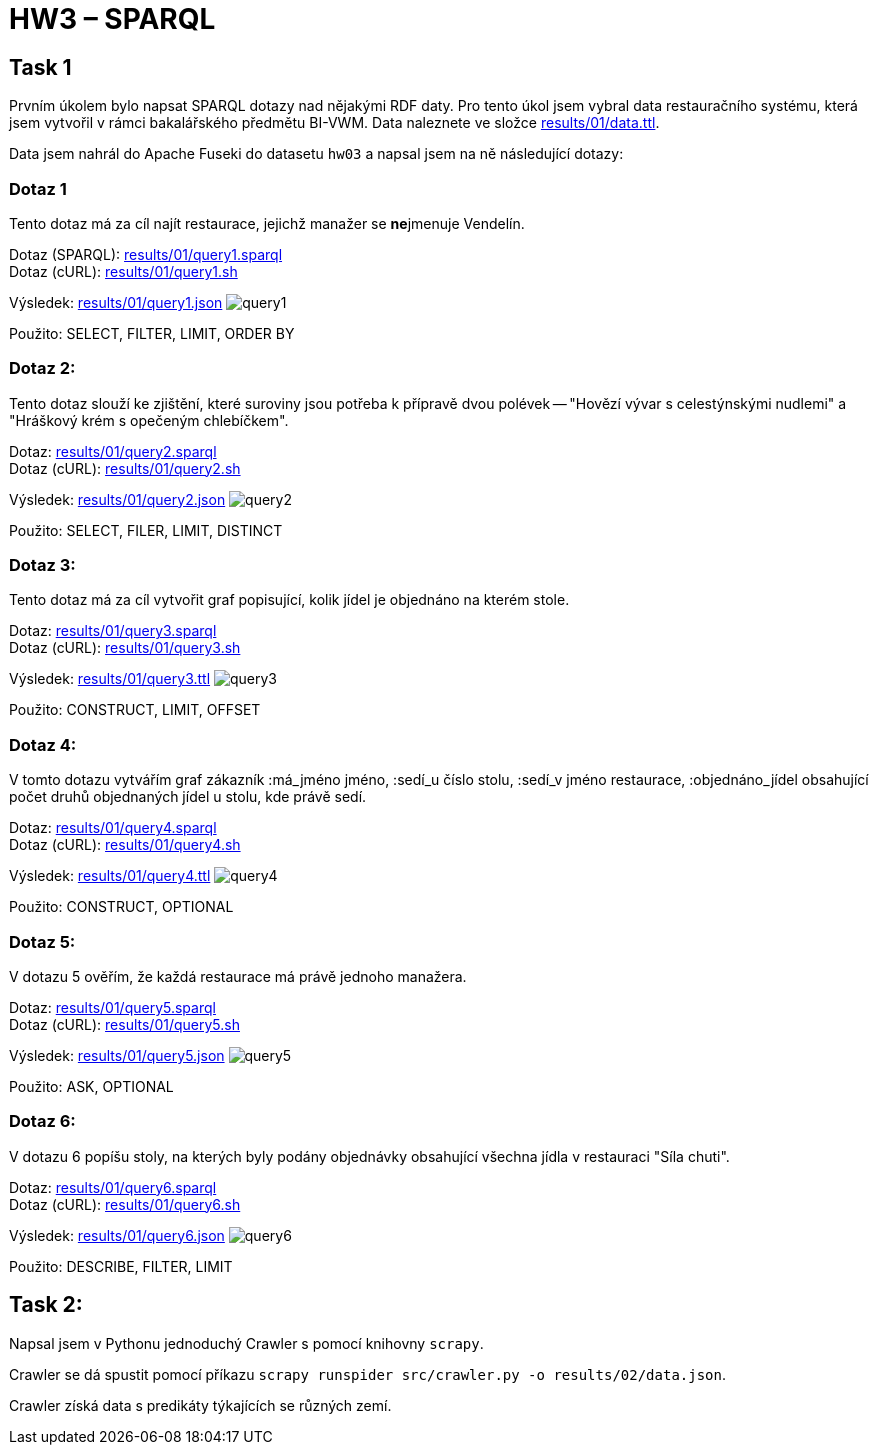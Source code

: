 = HW3 – SPARQL

== Task 1

Prvním úkolem bylo napsat SPARQL dotazy nad nějakými RDF daty. Pro tento úkol jsem vybral data restauračního systému, která jsem vytvořil v rámci bakalářského předmětu BI-VWM. Data naleznete ve složce link:results/01/data.ttl[].

Data jsem nahrál do Apache Fuseki do datasetu `hw03` a napsal jsem na ně následující dotazy:

=== Dotaz 1

Tento dotaz má za cíl najít restaurace, jejichž manažer se **ne**jmenuje Vendelín.

Dotaz (SPARQL): link:results/01/query1.sparql[] +
Dotaz (cURL): link:results/01/query1.sh[]

Výsledek: link:results/01/query1.json[]
image:results/01/query1.png[]

Použito: SELECT, FILTER, LIMIT, ORDER BY

=== Dotaz 2:

Tento dotaz slouží ke zjištění, které suroviny jsou potřeba k přípravě dvou polévek -- "Hovězí vývar s celestýnskými nudlemi" a "Hráškový krém s opečeným chlebíčkem".

Dotaz: link:results/01/query2.sparql[] +
Dotaz (cURL): link:results/01/query2.sh[]

Výsledek: link:results/01/query2.json[]
image:results/01/query2.png[]

Použito: SELECT, FILER, LIMIT, DISTINCT

=== Dotaz 3:

Tento dotaz má za cíl vytvořit graf popisující, kolik jídel je objednáno na kterém stole.

Dotaz: link:results/01/query3.sparql[] +
Dotaz (cURL): link:results/01/query3.sh[]

Výsledek: link:results/01/query3.ttl[]
image:results/01/query3.png[]

Použito: CONSTRUCT, LIMIT, OFFSET

=== Dotaz 4:

V tomto dotazu vytvářím graf zákazník :má_jméno jméno, :sedí_u číslo stolu, :sedí_v jméno restaurace, :objednáno_jídel obsahující počet druhů objednaných jídel u stolu, kde právě sedí.

Dotaz: link:results/01/query4.sparql[] +
Dotaz (cURL): link:results/01/query4.sh[]

Výsledek: link:results/01/query4.ttl[]
image:results/01/query4.png[]

Použito: CONSTRUCT, OPTIONAL

=== Dotaz 5:

V dotazu 5 ověřím, že každá restaurace má právě jednoho manažera.

Dotaz: link:results/01/query5.sparql[] +
Dotaz (cURL): link:results/01/query5.sh[]

Výsledek: link:results/01/query5.json[]
image:results/01/query5.png[]

Použito: ASK, OPTIONAL

=== Dotaz 6:

V dotazu 6 popíšu stoly, na kterých byly podány objednávky obsahující všechna jídla v restauraci "Síla chuti".

Dotaz: link:results/01/query6.sparql[] +
Dotaz (cURL): link:results/01/query6.sh[]

Výsledek: link:results/01/query6.json[]
image:results/01/query6.png[]

Použito: DESCRIBE, FILTER, LIMIT

== Task 2:

Napsal jsem v Pythonu jednoduchý Crawler s pomocí knihovny `scrapy`.

Crawler se dá spustit pomocí příkazu `scrapy runspider src/crawler.py -o results/02/data.json`.

Crawler získá data s predikáty týkajících se různých zemí.
